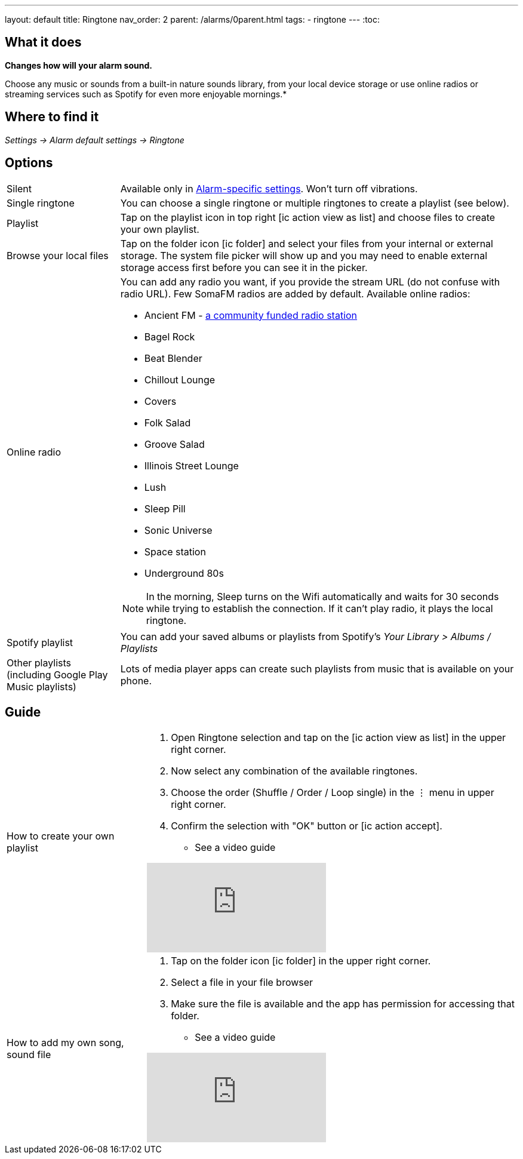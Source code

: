 ---
layout: default
title: Ringtone
nav_order: 2
parent: /alarms/0parent.html
tags:
- ringtone
---
:toc:

== What it does
*Changes how will your alarm sound.*

Choose any music or sounds from a built-in nature sounds library, from your local device storage or use online radios or streaming services such as Spotify for even more enjoyable mornings.*

== Where to find it
_Settings -> Alarm default settings -> Ringtone_

== Options

[horizontal]
Silent:: Available only in <</alarm_settings#per-alarm, Alarm-specific settings>>. Won't turn off vibrations.
Single ringtone:: You can choose a single ringtone or multiple ringtones to create a playlist (see below).
Playlist:: Tap on the playlist icon in top right icon:ic_action_view_as_list[] and choose files to create your own playlist.
Browse your local files:: Tap on the folder icon icon:ic_folder[] and select your files from your internal or external storage. The system file picker will show up and you may need to enable external storage access first before you can see it in the picker.
Online radio:: You can add any radio you want, if you provide the stream URL (do not confuse with radio URL). Few SomaFM radios are added by default.
Available online radios:
- Ancient FM - https://www.gofundme.com/f/ancientfm-2021[a community funded radio station]
- Bagel Rock
- Beat Blender
- Chillout Lounge
- Covers
- Folk Salad
- Groove Salad
- Illinois Street Lounge
- Lush
- Sleep Pill
- Sonic Universe
- Space station
- Underground 80s

+
NOTE: In the morning, Sleep turns on the Wifi automatically and waits for 30 seconds while trying to establish the connection. If it can’t play radio, it plays the local ringtone.
+

Spotify playlist:: You can add your saved albums or playlists from Spotify’s _Your Library > Albums / Playlists_

Other playlists (including Google Play Music playlists):: Lots of media player apps can create such playlists from music that is available on your phone.

//#TODO: really?#

== Guide

[horizontal]
How to create your own playlist::
. Open Ringtone selection and tap on the icon:ic_action_view_as_list[] in the upper right corner.
. Now select any combination of the available ringtones.
. Choose the order (Shuffle / Order / Loop single) in the ⋮ menu in upper right corner.
. Confirm the selection with "OK" button or icon:ic_action_accept[].
* See a video guide

+
video::Dr9EnzTFHY4[youtube]
+

How to add my own song, sound file::
. Tap on the folder icon icon:ic_folder[] in the upper right corner.
. Select a file in your file browser
. Make sure the file is available and the app has permission for accessing that folder.
* See a video guide

+
video::TWXKkFV2zS4[youtube]
+

